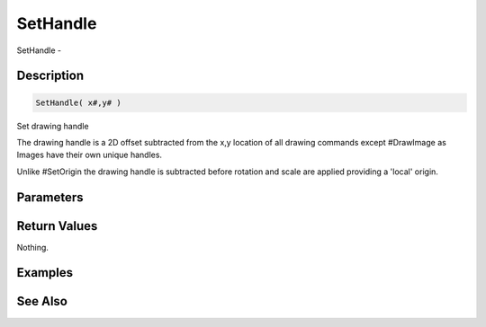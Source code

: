 .. _func_graphics_max2d_sethandle:

=========
SetHandle
=========

SetHandle - 

Description
===========

.. code-block:: blitzmax

    SetHandle( x#,y# )

Set drawing handle

The drawing handle is a 2D offset subtracted from the x,y location of all
drawing commands except #DrawImage as Images have their own unique handles.

Unlike #SetOrigin the drawing handle is subtracted before rotation and scale
are applied providing a 'local' origin.

Parameters
==========

Return Values
=============

Nothing.

Examples
========

See Also
========



